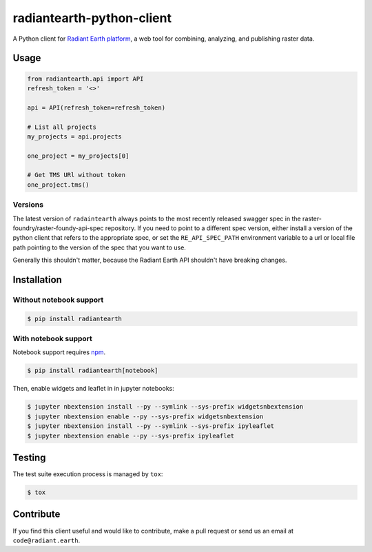 radiantearth-python-client
============================

A Python client for `Radiant Earth platform <https://doc.radiant.earth/>`_, a web tool for combining, analyzing, and publishing raster data.

Usage
-----

.. code-block:: python

   from radiantearth.api import API
   refresh_token = '<>'

   api = API(refresh_token=refresh_token)

   # List all projects
   my_projects = api.projects

   one_project = my_projects[0]

   # Get TMS URl without token
   one_project.tms()

Versions
~~~~~~~~

The latest version of ``radaintearth`` always points to the most recently released swagger spec in
the raster-foundry/raster-foundy-api-spec repository. If you need to point to a different spec
version, either install a version of the python client that refers to the appropriate spec, or
set the ``RE_API_SPEC_PATH`` environment variable to a url or local file path pointing to the
version of the spec that you want to use.

Generally this shouldn't matter, because the Radiant Earth API shouldn't have breaking changes.


Installation
------------

Without notebook support
~~~~~~~~~~~~~~~~~~~~~~~~

.. code:: bash

   $ pip install radiantearth

With notebook support
~~~~~~~~~~~~~~~~~~~~~

Notebook support requires `npm <https://www.npmjs.com/get-npm>`_.

.. code:: bash

   $ pip install radiantearth[notebook]

Then, enable widgets and leaflet in in jupyter notebooks:

.. code:: bash

   $ jupyter nbextension install --py --symlink --sys-prefix widgetsnbextension
   $ jupyter nbextension enable --py --sys-prefix widgetsnbextension 
   $ jupyter nbextension install --py --symlink --sys-prefix ipyleaflet
   $ jupyter nbextension enable --py --sys-prefix ipyleaflet


Testing
-------

The test suite execution process is managed by ``tox``:

.. code:: bash

   $ tox


Contribute
----------

If you find this client useful and would like to contribute, make a pull request or send us an email at ``code@radiant.earth``.
